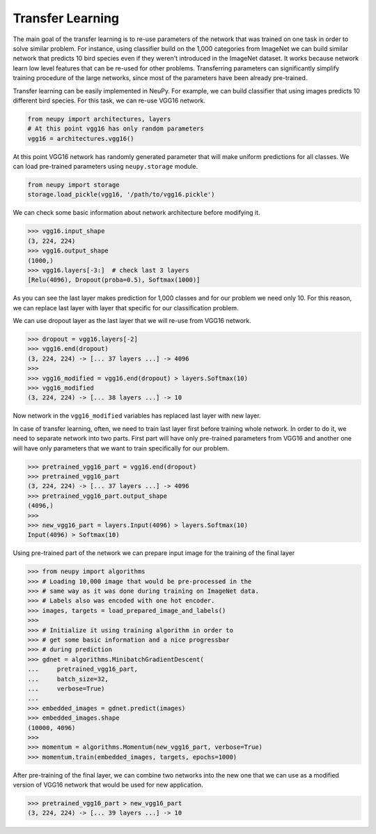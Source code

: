 Transfer Learning
=================

The main goal of the transfer learning is to re-use parameters of the network that was trained on one task in order to solve similar problem. For instance, using classifier build on the 1,000 categories from ImageNet we can build similar network that predicts 10 bird species even if they weren't introduced in the ImageNet dataset. It works because network learn low level features that can be re-used for other problems. Transferring parameters can significantly simplify training procedure of the large networks, since most of the parameters have been already pre-trained.

Transfer learning can be easily implemented in NeuPy. For example, we can build classifier that using images predicts 10 different bird species. For this task, we can re-use VGG16 network.

.. code-block:: python

    from neupy import architectures, layers
    # At this point vgg16 has only random parameters
    vgg16 = architectures.vgg16()

At this point VGG16 network has randomly generated parameter that will make uniform predictions for all classes. We can load pre-trained parameters using ``neupy.storage`` module.

.. code-block:: python

    from neupy import storage
    storage.load_pickle(vgg16, '/path/to/vgg16.pickle')

We can check some basic information about network architecture before modifying it.

.. code-block:: python

    >>> vgg16.input_shape
    (3, 224, 224)
    >>> vgg16.output_shape
    (1000,)
    >>> vgg16.layers[-3:]  # check last 3 layers
    [Relu(4096), Dropout(proba=0.5), Softmax(1000)]

As you can see the last layer makes prediction for 1,000 classes and for our problem we need only 10. For this reason, we can replace last layer with layer that specific for our classification problem.

We can use dropout layer as the last layer that we will re-use from VGG16 network.

.. code-block:: python

    >>> dropout = vgg16.layers[-2]
    >>> vgg16.end(dropout)
    (3, 224, 224) -> [... 37 layers ...] -> 4096
    >>>
    >>> vgg16_modified = vgg16.end(dropout) > layers.Softmax(10)
    >>> vgg16_modified
    (3, 224, 224) -> [... 38 layers ...] -> 10

Now network in the ``vgg16_modified`` variables has replaced last layer with new layer.

In case of transfer learning, often, we need to train last layer first before training whole network. In order to do it, we need to separate network into two parts. First part will have only pre-trained parameters from VGG16 and another one will have only parameters that we want to train specifically for our problem.

.. code-block:: python

    >>> pretrained_vgg16_part = vgg16.end(dropout)
    >>> pretrained_vgg16_part
    (3, 224, 224) -> [... 37 layers ...] -> 4096
    >>> pretrained_vgg16_part.output_shape
    (4096,)
    >>>
    >>> new_vgg16_part = layers.Input(4096) > layers.Softmax(10)
    Input(4096) > Softmax(10)

Using pre-trained part of the network we can prepare input image for the training of the final layer

.. code-block:: python

    >>> from neupy import algorithms
    >>> # Loading 10,000 image that would be pre-processed in the
    >>> # same way as it was done during training on ImageNet data.
    >>> # Labels also was encoded with one hot encoder.
    >>> images, targets = load_prepared_image_and_labels()
    >>>
    >>> # Initialize it using training algorithm in order to
    >>> # get some basic information and a nice progressbar
    >>> # during prediction
    >>> gdnet = algorithms.MinibatchGradientDescent(
    ...     pretrained_vgg16_part,
    ...     batch_size=32,
    ...     verbose=True)
    ...
    >>> embedded_images = gdnet.predict(images)
    >>> embedded_images.shape
    (10000, 4096)
    >>>
    >>> momentum = algorithms.Momentum(new_vgg16_part, verbose=True)
    >>> momentum.train(embedded_images, targets, epochs=1000)

After pre-training of the final layer, we can combine two networks into the new one that we can use as a modified version of VGG16 network that would be used for new application.

.. code-block:: python

    >>> pretrained_vgg16_part > new_vgg16_part
    (3, 224, 224) -> [... 39 layers ...] -> 10
